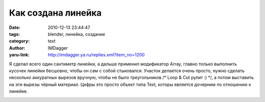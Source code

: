 Как создана линейка
===================
:date: 2010-12-13 23:44:47
:tags: blender, линейка, создание
:category: text
:author: IMDagger
:yaru-link: http://imdagger.ya.ru/replies.xml?item_no=1200

Я сделал всего один сантиметр линейки, а дальше применил модификатор
Array, главно только выполнить кусочек линейки бесшовно, чтобы он сам с
собой стыковался. Участок делается очень просто, нужно сделать несколько
аккуратных вырезов вручную, чтобы не было треугольников /\* Loop & Cut
рулит :) \*/, а потом выставить на эти вырезы чёрный материал. Цифры это
просто объект типа Text, которы является дочерним по отношению к
линейке.

.. class:: text-center

|image0|

.. |image0| image:: http://img-fotki.yandex.ru/get/5901/imdagger.9/0_4b8d9_1b0b2b84_L
   :target: http://fotki.yandex.ru/users/imdagger/view/309465/
